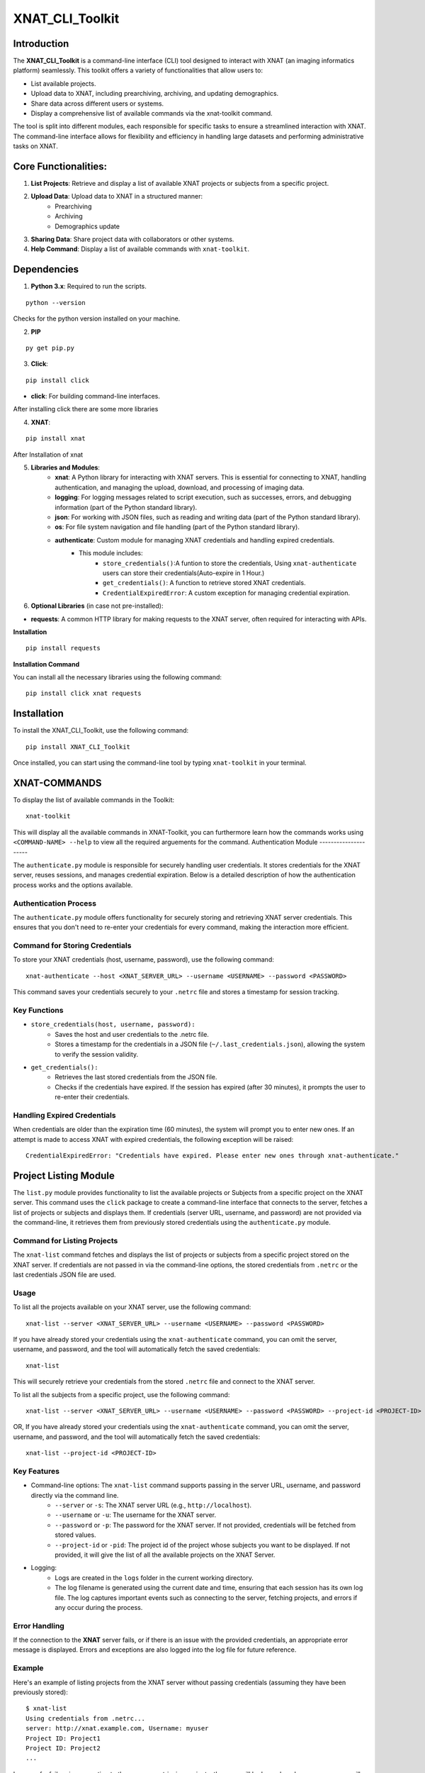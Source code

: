 XNAT_CLI_Toolkit
================

Introduction
------------

The **XNAT_CLI_Toolkit** is a command-line interface (CLI) tool designed to interact with XNAT (an imaging informatics platform) seamlessly.
This toolkit offers a variety of functionalities that allow users to:

- List available projects.

- Upload data to XNAT, including prearchiving, archiving, and updating demographics.

- Share data across different users or systems.

- Display a comprehensive list of available commands via the xnat-toolkit command.

The tool is split into different modules, each responsible for specific tasks to ensure a streamlined interaction with XNAT.
The command-line interface allows for flexibility and efficiency in handling large datasets and performing administrative tasks on XNAT.


Core Functionalities:
---------------------

1. **List Projects**: Retrieve and display a list of available XNAT projects or subjects from a specific project.

2. **Upload Data**: Upload data to XNAT in a structured manner:
    - Prearchiving

    - Archiving

    - Demographics update

3. **Sharing Data**: Share project data with collaborators or other systems.

4. **Help Command**: Display a list of available commands with ``xnat-toolkit``.


Dependencies
------------

1. **Python 3.x**: Required to run the scripts.

::

    python --version

Checks for the python version installed on your machine.

2. **PIP**

::

    py get pip.py

3. **Click**:

::

    pip install click

- **click**: For building command-line interfaces.

After installing click there are some more libraries

4. **XNAT**:

::

    pip install xnat

After Installation of xnat

5. **Libraries and Modules**:
    - **xnat**: A Python library for interacting with XNAT servers. This is essential for connecting to XNAT, handling authentication, and managing the upload, download, and processing of imaging data.

    - **logging**: For logging messages related to script execution, such as successes, errors, and debugging information (part of the Python standard library).

    - **json**: For working with JSON files, such as reading and writing data (part of the Python standard library).

    - **os**: For file system navigation and file handling (part of the Python standard library).

    - **authenticate**: Custom module for managing XNAT credentials and handling expired credentials.
        - This module includes:
            - ``store_credentials()``:A funtion to store the credentials, Using ``xnat-authenticate`` users can store their credentials(Auto-expire in 1 Hour.)

            - ``get_credentials()``: A function to retrieve stored XNAT credentials.

            - ``CredentialExpiredError``: A custom exception for managing credential expiration.

6. **Optional Libraries** (in case not pre-installed):

- **requests**: A common HTTP library for making requests to the XNAT server, often required for interacting with APIs.

**Installation**

::        

    pip install requests 

**Installation Command**

You can install all the necessary libraries using the following command:

::

    pip install click xnat requests


Installation
------------

To install the XNAT_CLI_Toolkit, use the following command:

::

    pip install XNAT_CLI_Toolkit

Once installed, you can start using the command-line tool by typing ``xnat-toolkit`` in your terminal.


XNAT-COMMANDS
-------------

To display the list of available commands in the Toolkit:

::

    xnat-toolkit

This will display all the available commands in XNAT-Toolkit, you can furthermore learn how the commands works using ``<COMMAND-NAME> --help`` to view all the required arguements for the command.
Authentication Module
---------------------

The ``authenticate.py`` module is responsible for securely handling user credentials. It stores credentials for the XNAT server, reuses sessions, and manages credential expiration.
Below is a detailed description of how the authentication process works and the options available.

Authentication Process
~~~~~~~~~~~~~~~~~~~~~~
The ``authenticate.py`` module offers functionality for securely storing and retrieving XNAT server credentials. 
This ensures that you don't need to re-enter your credentials for every command, making the interaction more efficient.

Command for Storing Credentials
~~~~~~~~~~~~~~~~~~~~~~~~~~~~~~~
To store your XNAT credentials (host, username, password), use the following command:

::

    xnat-authenticate --host <XNAT_SERVER_URL> --username <USERNAME> --password <PASSWORD>

This command saves your credentials securely to your ``.netrc`` file and stores a timestamp for session tracking.

Key Functions
~~~~~~~~~~~~~

- ``store_credentials(host, username, password):``
    - Saves the host and user credentials to the .netrc file.

    - Stores a timestamp for the credentials in a JSON file (``~/.last_credentials.json``), allowing the system to verify the session validity.

- ``get_credentials():``
    - Retrieves the last stored credentials from the JSON file.

    - Checks if the credentials have expired. If the session has expired (after 30 minutes), it prompts the user to re-enter their credentials.

Handling Expired Credentials
~~~~~~~~~~~~~~~~~~~~~~~~~~~~
When credentials are older than the expiration time (60 minutes), the system will prompt you to enter new ones. If an attempt is made to access XNAT with expired credentials, the following exception will be raised:

::

    CredentialExpiredError: "Credentials have expired. Please enter new ones through xnat-authenticate."

Project Listing Module
-----------------------

The ``list.py`` module provides functionality to list the available projects or Subjects from a specific project on the XNAT server. 
This command uses the ``click`` package to create a command-line interface that connects to the server, fetches a list of projects or subjects and displays them. 
If credentials (server URL, username, and password) are not provided via the command-line, it retrieves them from previously stored credentials using the ``authenticate.py`` module.

Command for Listing Projects
~~~~~~~~~~~~~~~~~~~~~~~~~~~~
The ``xnat-list`` command fetches and displays the list of projects or subjects from a specific project stored on the XNAT server. 
If credentials are not passed in via the command-line options, the stored credentials from ``.netrc`` or the last credentials JSON file are used.

Usage
~~~~~
To list all the projects available on your XNAT server, use the following command:

::

    xnat-list --server <XNAT_SERVER_URL> --username <USERNAME> --password <PASSWORD>

If you have already stored your credentials using the ``xnat-authenticate`` command, you can omit the server, username, and password, and the tool will automatically fetch the saved credentials:

::

    xnat-list

This will securely retrieve your credentials from the stored ``.netrc`` file and connect to the XNAT server.

To list all the subjects from a specific project, use the following command:

::

    xnat-list --server <XNAT_SERVER_URL> --username <USERNAME> --password <PASSWORD> --project-id <PROJECT-ID>

OR, If you have already stored your credentials using the ``xnat-authenticate`` command, you can omit the server, username, and password, and the tool will automatically fetch the saved credentials:

::

    xnat-list --project-id <PROJECT-ID>

Key Features
~~~~~~~~~~~~

- Command-line options: The ``xnat-list`` command supports passing in the server URL, username, and password directly via the command line.
    - ``--server`` or ``-s``: The XNAT server URL (e.g., ``http://localhost``).

    - ``--username`` or ``-u``: The username for the XNAT server.

    - ``--password`` or ``-p``: The password for the XNAT server. If not provided, credentials will be fetched from stored values.

    - ``--project-id`` or ``-pid``: The project id of the project whose subjects you want to be displayed. If not provided, it will give the list of all the available projects on the XNAT Server.

- Logging:
    - Logs are created in the ``logs`` folder in the current working directory.

    - The log filename is generated using the current date and time, ensuring that each session has its own log file. The log captures important events such as connecting to the server, fetching projects, and errors if any occur during the process.

Error Handling
~~~~~~~~~~~~~~
If the connection to the **XNAT** server fails, or if there is an issue with the provided credentials, an appropriate error message is displayed. Errors and exceptions are also logged into the log file for future reference.

Example
~~~~~~~
Here's an example of listing projects from the XNAT server without passing credentials (assuming they have been previously stored):

::

    $ xnat-list
    Using credentials from .netrc...
    server: http://xnat.example.com, Username: myuser
    Project ID: Project1
    Project ID: Project2
    ...

In case of a failure in connecting to the server or retrieving projects, the error will be logged, and an error message will be printed to the console:

::

    $ xnat-list
    Error: Failed to connect to the XNAT server.

Logging Example
~~~~~~~~~~~~~~~
Upon execution, logs are generated with timestamps for every action performed, for example:

::

    2024-10-15 13:45:22 - INFO - Using credentials from .netrc.
    2024-10-15 13:45:24 - INFO - Fetched projects from the XNAT server.
    2024-10-15 13:45:27 - ERROR - Error: Connection refused.

File Structure
~~~~~~~~~~~~~~

- ``xnat-list``: Command to list projects from the XNAT server.

- Logging: Stored in a log file under the ``logs`` directory with a timestamp in the filename.

- Error Handling: Includes error messages for failed connections and logs them.

Upload and Archive Module
-------------------------

The ``upload.py`` module provides a command-line interface to upload DICOM files to an XNAT project, archive the uploaded files, and update demographic information for the subjects. The module uses the ``click`` package for argument parsing and ``xnat`` for connecting and interacting with the XNAT server.

Command for Uploading and Archiving Files
The ``xnat-upload`` command uploads ZIP files containing DICOM data to the XNAT server's prearchive, archives them into the specified project, and updates subject demographic information.

Usage
~~~~~

To upload and archive DICOM files, use the following command:

::

    xnat-upload --project <XNAT_PROJECT> --server <XNAT_SERVER_URL> --username <USERNAME> --source <SOURCE_DIR>

If you have previously stored your credentials (server, username, and password), you can omit the credentials from the command, and they will be fetched from the stored credentials:

::

    xnat-upload --project <XNAT_PROJECT> --source <SOURCE_DIR>

The ``<SOURCE_DIR>`` should contain ZIP files of the DICOM datasets to be uploaded.

Command-line Options
~~~~~~~~~~~~~~~~~~~~

- ``--project`` or ``-d``: The XNAT project where the files will be archived. This option is required.

- ``--username`` or ``-u``: Username for XNAT. If not provided, the stored username is used.

- ``--server`` or ``-s``: The XNAT server URL (e.g., ``http://localhost``). If not provided, the stored server URL is used.

- ``--password`` or ``-p``: Password for XNAT. If not provided, the stored password is used.

- ``--source`` or ``-x``: Directory containing the ZIP files to be uploaded. This option is required.

Workflow
~~~~~~~~

1. **Credential Retrieval**: 
    - If username, server, or password is not provided, the ``get_credentials`` function from the ``authenticate.py`` module retrieves the stored credentials.

2. **File Upload**: 
    - The module traverses the specified source directory and uploads all ZIP files to the XNAT prearchive.

3. **Archiving Files**:
    - Once the files are uploaded, they are archived into the specified XNAT project, and an experiment label is generated based on subject, study date, study time, and modality.

4. **Demographic Update**: 
    - After archiving, the subject demographic variables such as age, date of birth (DOB), and gender are updated using DICOM tags if available.

Logging
~~~~~~~

Logs are created in the logs folder in the current working directory. The log file is named based on the current date and time, e.g., ``2024-10-15_13-45-22_share.log``.

Example log entry:

::

    2024-10-15 13:45:22 - INFO - Connected to XNAT http://xnat.example.com
    2024-10-15 13:45:24 - INFO - Uploading /path/to/file.zip
    2024-10-15 13:45:27 - ERROR - Error uploading /path/to/file.zip: Connection refused.

Example
~~~~~~~
Here's an example of uploading and archiving DICOM files to an XNAT project:

::

    $ xnat-upload --project MyProject --source /path/to/zip/files
    Using credentials from .netrc...
    Connected to XNAT http://xnat.example.com
    Uploading /path/to/file1.zip
    Uploading /path/to/file2.zip
    ...
    Successfully Archived: Subject001_20241015T1330_CT to Project: MyProject
    Archive completed. Now updating Demographic Variables.
    Subject: Subject001; Age: 30; Gender: Male

Error Handling
~~~~~~~~~~~~~~
Errors during upload or archiving are logged and displayed. If any files fail to upload, they are listed at the end of the process.

File Structure
~~~~~~~~~~~~~~

- ``upload_and_archive``: Command to upload and archive DICOM files to XNAT.

- Logging: Stored in a log file under the ``logs`` directory.

- Error Handling: Logs and prints errors during connection, upload, and archiving.

Pre-Archive Module
------------------

Overview
~~~~~~~~
The ``upload_to_prearchive.py`` script is designed to facilitate the uploading of DICOM files (in ZIP format) to the prearchive area of a specified XNAT (eXtensible Neuroimaging Archive Toolkit) project. 
The script connects to the XNAT server using user-provided or stored credentials, scans a given directory for ZIP files, and uploads them to the prearchive.

Usage
~~~~~
To run the script, use the following command in the terminal:

::

    xnat-prearchive --project <project_name> --username <username> --server <server_url> --source <source_directory> --password <password>

Command-Line Options
~~~~~~~~~~~~~~~~~~~~

- ``--project`` or ``-d``: (Required) The name of the destination XNAT project where the DICOM files will be uploaded.

- ``--username`` or ``-u``: (Optional) The username for XNAT. If not provided, the script will attempt to fetch stored credentials.

- ``--server`` or ``-s``: (Optional) The URL of the XNAT server. If not provided, the script will attempt to fetch stored credentials.

- ``--source`` or ``-x``: (Required) The directory containing the source ZIP files to be uploaded.

- ``--password``or ``-p``: (Optional) The password for XNAT. If not provided, the script will attempt to fetch stored credentials.

Workflow
~~~~~~~~

1. **Credential Management**:
    - The script checks if username, server, and password are provided as command-line arguments.

    - If any are missing, it attempts to retrieve stored credentials using the ``get_credentials()`` function from the ``authenticate`` module. If the credentials are expired, it raises a ``CredentialExpiredError``.

2. **Server Connection**:
    - The script connects to the XNAT server using the provided or retrieved credentials. If the connection fails, an error message is logged.

3. **File Collection**:
    - The script scans the specified source directory for all ZIP files and compiles a list of their paths. It utilizes ``os.walk()`` to traverse subdirectories and ensure that all relevant files are included.

4. **File Uploading**:
    - For each ZIP file in the collected list:
        - The script attempts to upload the file to the prearchive area of the specified XNAT project.

        - It logs the upload process and tracks any errors that occur during the upload.

5. **Subject ID Extraction**:
    - The script extracts the subject ID from the uploaded ZIP file's name (by default, it assumes the subject ID is the filename without the ``.zip`` extension). This may be modified if a different extraction method is needed.

6. **Logging**:
    - The script logs all actions and errors, providing a detailed record of the upload process. Logging is set to the ``INFO`` level by default, and logs are formatted to include timestamps and log levels.

7. **Saving New Subjects**:
    - If any new subjects are added during the upload process, their IDs are saved to a temporary JSON file (``new_subjects.json``). This file can be utilized for further processing or record-keeping.

8. **Error Handling**:
    - The script handles various exceptions, logging errors that occur during the connection to XNAT, file retrieval, and uploading processes.

    - If any uploads fail, the script logs the filenames of the failed uploads.

Example
~~~~~~~
Here's an example command to run the script:

::

    xnat-prearchive --project BrainStudy --username johndoe --server https://xnat.example.com --source /path/to/zip/files --password mypassword

This command will upload all ZIP files located in ``/path/to/zip/files`` to the ``BrainStudy`` project on the specified XNAT server.

Archiving Module
----------------

Overview
~~~~~~~~
The ``archive_to_xnat.py`` script is designed to archive files from the prearchive area to a specified XNAT (eXtensible Neuroimaging Archive Toolkit) project. 
It connects to the XNAT server using user-provided or stored credentials, retrieves files from the prearchive, extracts relevant metadata, and uploads the files to the specified project in XNAT.

Usage
~~~~~
To run the script, use the following command in the terminal:

::

    xnat-archive --project <project_name> --username <username> --server <server_url> --password <password>

Command-Line Options
~~~~~~~~~~~~~~~~~~~~

- ``--project`` or ``-d``: (Required) The name of the destination XNAT project where files will be archived.

- ``--username`` or ``-u``: (Optional) The username for XNAT. If not provided, the script will attempt to fetch stored credentials.

- ``--server`` or ``-s``: (Optional) The URL of the XNAT server. If not provided, the script will attempt to fetch stored credentials.

- ``--password`` or ``-p``: (Optional) The password for XNAT. If not provided, the script will attempt to fetch stored credentials.

Workflow
~~~~~~~~

1. **Credential Management**:
    - The script checks if username, server, and password are provided as command-line arguments.

    - If any are missing, it attempts to retrieve stored credentials using the ``get_credentials()`` function from the ``authenticate`` module. If the credentials are expired, it raises a ``CredentialExpiredError``.

2. **Server Connection**:
    - The script connects to the XNAT server using the provided or retrieved credentials. If the connection fails, an error message is logged.

3. **Prearchive File Retrieval**:
    - The script retrieves all sessions from the XNAT prearchive. For each session, it extracts the subject and scans.

4. **DICOM Metadata Extraction**:
    - For each scan in the session, the script extracts the following DICOM metadata:
        - Study Date

        - Study Time

        - Modality

    - This information is used to create a unique experiment label.

5. **Archiving Process**:
    - The script archives each session to the specified XNAT project using the generated experiment label. If any errors occur during archiving, they are logged.

6. **Logging**:
    - The script logs all actions and errors, providing a record of the archiving process. Logging is set to the ``INFO`` level by default, and logs are formatted to include timestamps and log levels.

Example
~~~~~~~
Here's an example command to run the script:

::

    xnat-archive --project BrainStudy --username johndoe --server https://xnat.example.com --password mypassword

This command will archive files from the prearchive area into the ``BrainStudy`` project on the specified XNAT server.

Update_Demographics Module
--------------------------

Overview
~~~~~~~~
The ``update_demographics.py`` script is designed to update demographic variables (age, date of birth, and gender) for newly added subjects within a specified XNAT (eXtensible Neuroimaging Archive Toolkit) project. The script connects to the XNAT server, retrieves DICOM data for each new subject, and updates the demographic fields in the project accordingly.
Usage
~~~~~
To run the script, use the following command in the terminal:

::

    xnat-updatedemographics --project <project_name> --username <username> --server <server_url> --password <password> --new_subjects_file <path_to_new_subjects_file>

Command-Line Options
~~~~~~~~~~~~~~~~~~~~

- ``--project`` or ``-d``: (Required) The name of the destination XNAT project where the demographic updates will occur.

- ``--username`` or ``-u``: (Optional) The username for XNAT. If not provided, the script will attempt to fetch stored credentials.

- ``--server`` or ``-s``: (Optional) The URL of the XNAT server. If not provided, the script will attempt to fetch stored credentials.

- ``--password`` or ``-p``: (Optional) The password for XNAT. If not provided, the script will attempt to fetch stored credentials.

- ``--new_subjects_file`` or ``-n``: (Optional) The path to the JSON file containing newly added subjects. Defaults to new_subjects.json.

Workflow
~~~~~~~~

1. **Credential Management**:
    - The script checks if username, server, and password are provided as command-line arguments.

    - If any are missing, it attempts to retrieve stored credentials using the ``get_credentials()`` function from the ``authenticate`` module. If the credentials are expired, it raises a ``CredentialExpiredError``.

2. **Server Connection**:
    - The script connects to the specified XNAT server using the provided or retrieved credentials. If the connection fails, an error message is logged.

3. **Loading New Subjects**:
    - The script attempts to load the list of newly added subjects from the specified JSON file. If the file cannot be found or has an invalid format, an error message is displayed.

4. **Demographic Data Retrieval**:
    - For each subject in the loaded list:
        - The script retrieves the subject object from the specified project.

        - It then iterates through the experiments and scans associated with the subject to extract demographic information from the DICOM data.

        - The following DICOM tags are used to obtain demographic variables:
            - Subject Age: Retrieved from the tag ``(0010,1010)``.

            - Subject Date of Birth: Retrieved from the tag ``(0010,0030)``.

            - Subject Gender: Retrieved from the tag ``(0010,0040)``.

5. **Updating Demographics**:
    - The script updates the demographic fields for each subject:
        - Age: If available, the age is converted to an integer (removing the 'Y' suffix) or set to ``0`` if not specified.

        - Date of Birth: Updated with the retrieved value.

        - Gender: Mapped to descriptive strings ('Male', 'Female', 'Other') based on the retrieved value.

6. **Logging**:
    - Throughout the execution, the script logs actions and results, providing a clear record of the updates made to the demographic variables.

Example
~~~~~~~
Here's an example command to run the script:

::

    xnat-updatedemographics --project BrainStudy --username johndoe --server https://xnat.example.com --password mypassword --new_subjects_file new_subjects.json

This command updates the demographic variables for the subjects listed in ``new_subjects.json`` in the ``BrainStudy`` project on the specified XNAT server.

Sharing Module
--------------

Overview
~~~~~~~~
The ``share.py`` script is designed to facilitate the sharing of XNAT projects or data with other users. This script connects to an XNAT server and allows the user to grant access to specified projects, ensuring collaboration among researchers and team members.
Usage
~~~~~
To run the script, use the following command in the terminal:

::

    xnat-share --project <project_name> --username <username> --server <server_url> --password <password> --table <path/to/csv>

Command-Line Options
~~~~~~~~~~~~~~~~~~~~

- ``--project`` or ``-d``: (Required) The name of the XNAT project to be shared.

- ``--username`` or ``-u``: (Optional) The username for XNAT. If not provided, the script will attempt to fetch stored credentials.

- ``--server`` or ``-s``: (Optional) The URL of the XNAT server. If not provided, the script will attempt to fetch stored credentials.

- ``--password`` or ``-p``: (Optional) The password for XNAT. If not provided, the script will attempt to fetch stored credentials.

- ``--table`` or ``-t``: (Required) Path to CSV file containing the subject, source, and destination project data.

Workflow
~~~~~~~~

1. **Credential Management**:
    - The script checks if the username, server, and password are provided as command-line arguments.

    - If any are missing, it attempts to retrieve stored credentials using the get_credentials() function from the authenticate module. If the credentials are expired, it raises a CredentialExpiredError.

2. **Server Connection**:
    - The script connects to the specified XNAT server using the provided or retrieved credentials. If the connection fails, an error message is logged.

3. **Project Sharing**:
    - The script accesses the specified project within the XNAT session.

    - It iterates over the list of users provided in the --shared_users option and grants access to each user for the specified project.

4. **Logging**:
    - Throughout the execution, the script logs actions and results, providing a clear record of which users were granted access to the project.

Example
~~~~~~~
Here's an example command to run the script:

::

    xnat-share --project BrainStudy --username johndoe --server https://xnat.example.com --password mypassword --shared_users janedoe,robert

This command shares the BrainStudy project with the users janedoe and robert on the specified XNAT server.

Custom Form Fetch Module
-------------------------

The ``customform_get`` module provides functionality to fetch specific custom form data from an XNAT server. 
It allows retrieving form data associated with subjects or experiments. 
To fetch custom form data, appropriate identifiers such as **Subject Accession ID**, **Experiment Accession ID**, or **Project ID** with corresponding labels must be provided.

Command for Fetching Custom Forms
~~~~~~~~~~~~~~~~~~~~~~~~~~~~~~~~~

The ``xnat-customformget`` command fetches custom form data from the XNAT server based on the provided identifiers. It requires at least one of the following combinations of parameters:

- **Subject Accession ID** (or **Subject Label with Project ID**).
- **Experiment Accession ID** (or **Experiment Label with Project ID**).

Credentials for the server can be passed via command-line options or retrieved from previously stored credentials (e.g., ``.netrc`` or JSON).

Usage
~~~~~

**Fetch data for a subject:**

::

    xnat-customformget --server <XNAT_SERVER_URL> --username <USERNAME> --password <PASSWORD> --subject-id <SUBJECT-ID>

**OR, if using a Subject Label:**

::

    xnat-customformget --project-id <PROJECT-ID> --subject-id <SUBJECT-LABEL>

**Fetch data for an experiment:**

::

    xnat-customformget --experiment-id <EXPERIMENT-ID>

**OR, if using an Experiment Label:**

::

    xnat-customformget --project-id <PROJECT-ID> --experiment-id <EXPERIMENT-LABEL>

Include UUID to target specific custom forms:

::

    xnat-customformget --experiment-id <EXPERIMENT-ID> --uuid <UUID>

Key Features
~~~~~~~~~~~~

1. **Mandatory identifiers**:

    - Requires either **Subject ID** (or Subject Label with Project ID) or **Experiment ID** (or Experiment Label with Project ID).

    - The UUID is optional but helps to narrow down results to a specific custom form.

2. **Command-line options:**

    - ``--server`` or ``-s``: The XNAT server URL (e.g., ``http://localhost``).
    - ``--username`` or ``-u``: The username for the XNAT server.
    - ``--password`` or ``-p``: The password for the XNAT server.
    - ``--uuid``: The UUID of the custom form to delete (mandatory).
    - ``--project-id`` or ``-d``: The project ID to specify the context for deletion.
    - ``--subject-id`` or ``-sid``: The subject ID or label.
    - ``--experiment-id`` or ``-eid``: The experiment ID or label.

3. **Credential management:**

    - Automatically fetches credentials from stored ``.netrc`` or JSON files if not provided on the command line.

4. **Logging:**

    - Logs are created in the ``logs`` folder in the current working directory.
    - Log filenames include a timestamp to ensure uniqueness and to track sessions.

5. **Error handling:** Provides meaningful error messages for issues such as:

    - Missing mandatory options like ``--uuid`` or required subject/experiment identifiers.
    - Failed connections to the XNAT server.

Error Handling
~~~~~~~~~~~~~~
In case of missing mandatory options or invalid identifiers, an appropriate error message is displayed and logged. For example:

::

    $ xnat-customformget --uuid INVALID_UUID
    Error: Insufficient parameters provided. UUID must be combined with valid subject or experiment identifiers.

Example
~~~~~~~
**Fetching custom form data for a subject:**

::

    xnat-customformget --subject-id SUBJECT123
    Using credentials from .netrc...
    Data retrieved successfully.

**Using labels:**

::

    xnat-customformget --project-id PROJECT123 --subject-id SUBJECT_LABEL

**Fetching specific custom form data using UUID:**

::

    xnat-customformget --experiment-id EXP12345 --uuid abc12345-6789
    
In case of errors:

::

    $ xnat-customformget --uuid abc12345-6789
    Error: Missing subject or experiment identifiers. Provide --subject-id or --experiment-id.

Logging Example
~~~~~~~~~~~~~~~
Logs provide detailed timestamps for every action:

::

    2024-11-24 10:30:10 - INFO - Using credentials from .netrc.
    2024-11-24 10:30:12 - INFO - Sending GET request to http://xnat.example.com/...
    2024-11-24 10:30:14 - INFO - Custom form data retrieved successfully.

File Structure
~~~~~~~~~~~~~~

- ``xnat-customformget``: Command for fetching custom form data from XNAT.
- Logs: Created in the ``logs`` folder with timestamps for each session.
- Error handling: Error messages for failed operations are displayed and logged.

Custom Form Update Module
-------------------------

The ``customform_put`` module provides functionality to update specific custom form data on an XNAT server. 
Updating a custom form requires identifiers such as **Subject Accession ID**, **Experiment Accession ID**, or **Project ID** with corresponding labels must be provided.

The custom form data must be provided as a JSON payload that adheres to the schema of the target form.

Command for Updating Custom Forms
~~~~~~~~~~~~~~~~~~~~~~~~~~~~~~~~~

The ``xnat-customformput command`` updates custom form data on the XNAT server based on the provided identifiers and payload. It requires one of the following combinations

- **Subject Accession ID** (or **Subject Label with Project ID**).
- **Experiment Accession ID** (or **Experiment Label with Project ID**).

In addition, the UUID of the custom form must always be provided to specify the target form.

Usage
~~~~~

**Update data for a subject:**

::

    xnat-customformput --server <XNAT_SERVER_URL> --username <USERNAME> --password <PASSWORD> --subject-id <SUBJECT-ID> --uuid <UUID> --json-file <PAYLOAD_FILE>

**OR, if using a Subject Label:**

::

    xnat-customformput --project-id <PROJECT-ID> --subject-id <SUBJECT-LABEL> --uuid <UUID> --json-file <PAYLOAD_FILE>

**Update data for an experiment:**

::

    xnat-customformput --experiment-id <EXPERIMENT-ID> --uuid <UUID> --json-file <PAYLOAD_FILE>

**OR, if using an Experiment Label:**

::

    xnat-customformput --project-id <PROJECT-ID> --experiment-id <EXPERIMENT-LABEL> --uuid <UUID> --json-file <PAYLOAD_FILE>

Include UUID to target specific custom forms:

::

    xnat-customformput --experiment-id <EXPERIMENT-ID> --uuid <UUID>


Key Features
~~~~~~~~~~~~

1. **Mandatory identifiers**:

    - Requires either **Subject ID** (or Subject Label with Project ID) or **Experiment ID** (or Experiment Label with Project ID).

    - The UUID is optional but helps to narrow down results to a specific custom form.

2. **Command-line options:**

    - ``--server`` or ``-s``: The XNAT server URL (e.g., ``http://localhost``).
    - ``--username`` or ``-u``: The username for the XNAT server.
    - ``--password`` or ``-p``: The password for the XNAT server.
    - ``--uuid``: The UUID of the custom form to delete (mandatory).
    - ``--project-id`` or ``-d``: The project ID to specify the context for deletion.
    - ``--subject-id`` or ``-sid``: The subject ID or label.
    - ``--experiment-id`` or ``-eid``: The experiment ID or label.
    - ``--json-file`` or ``-j`` Path to the JSON payload file containing the updated custom form data.

3. **Credential management:**

    - Automatically fetches credentials from stored ``.netrc`` or JSON files if not provided on the command line.

4. **Logging:**

    - Logs are created in the ``logs`` folder in the current working directory.
    - Log filenames include a timestamp to ensure uniqueness and to track sessions.

5. **Error handling:** Provides meaningful error messages for issues such as:

    - Missing mandatory options like ``--uuid`` or required subject/experiment identifiers.
    - Failed connections to the XNAT server.
    - Displays errors for missing parameters or invalid JSON payloads.

Error Handling
~~~~~~~~~~~~~~
In case of missing mandatory options or invalid identifiers, an appropriate error message is displayed and logged. For example:

::

    $ xnat-customformput --uuid INVALID_UUID
    Error: Insufficient parameters provided. UUID must be combined with valid subject or experiment identifiers.

Example
~~~~~~~
**Updating custom form data for a subject:**

::

    xnat-customformput --subject-id SUBJECT123 --uuid abc12345-6789 --payload updated_form.json
    Using credentials from .netrc...
    Custom form data updated successfully.

**Using labels:**

::

    xnat-customformput --project-id PROJECT123 --subject-id SUBJECT_LABEL --uuid abc12345-6789 --payload updated_form.json

**Updating data for an experiment:**

::

    xnat-customformput --experiment-id EXP12345 --uuid abc12345-6789 --payload updated_form.json
    
In case of errors:

::

    $ xnat-customformput --uuid abc12345-6789
    Error: Missing subject or experiment identifiers. Provide --subject-id or --experiment-id.

Logging Example
~~~~~~~~~~~~~~~
Logs provide detailed timestamps for every action:

::

    2024-11-24 10:30:10 - INFO - Using credentials from .netrc.
    2024-11-24 10:30:12 - INFO - Sending GET request to http://xnat.example.com/...
    2024-11-24 10:30:14 - INFO - Custom form data updated successfully.

File Structure
~~~~~~~~~~~~~~

- ``xnat-customformput``: Command for fetching custom form data from XNAT.
- Logs: Created in the ``logs`` folder with timestamps for each session.
- Error handling: Error messages for failed operations are displayed and logged.

Custom Form Delete Module
-------------------------

The ``customform_delete`` module provides functionality to delete specific custom form data from an XNAT server. It supports deletion at various levels, such as subject or experiment,
by utilizing the **custom form's UUID** in combination with identifiers like **Subject Accession ID**, **Experiment Accession ID**, or **Project ID** with appropriate labels. This ensures that data deletion is contextually accurate.
This module is particularly useful for maintaining data integrity and removing outdated or erroneous custom form entries from the XNAT server.

Command for Deleting Custom Forms
~~~~~~~~~~~~~~~~~~~~~~~~~~~~~~~~~

The ``xnat-customformdelete`` command deletes custom form data from the XNAT server. The UUID alone is insufficient for deletion; it must be accompanied by one of the following:

- **Subject Accession ID** (or **Subject Label with Project ID**).
- **Experiment Accession ID** (or **Experiment Label with Project ID**).

Credentials for the server can be passed via command-line options or retrieved from previously stored credentials (e.g., ``.netrc`` or JSON).

Usage
~~~~~

To delete custom form data, you must include the UUID alongside the appropriate subject or experiment identifiers:

**Delete data linked to a subject:**

::

    xnat-customformdelete --server <XNAT_SERVER_URL> --username <USERNAME> --password <PASSWORD> --subject-id <SUBJECT-ID> --uuid <UUID>

**OR using a subject label with a project:**

::

    xnat-customformdelete --project-id <PROJECT-ID> --subject-id <SUBJECT-LABEL> --uuid <UUID>

**Delete data linked to an experiment:**

::

    xnat-customformdelete --experiment-id <EXPERIMENT-ID> --uuid <UUID>

**OR using an experiment label with a project:**

::

    xnat-customformdelete --project-id <PROJECT-ID> --experiment-id <EXPERIMENT-LABEL> --uuid <UUID>

If your credentials are already stored using the ``xnat-authenticate`` command, you can omit the ``--server``, ``--username``, and ``--password`` options:

::

    xnat-customformdelete --subject-id <SUBJECT-ID> --uuid <UUID>

Key Features
~~~~~~~~~~~~

1. **Mandatory identifiers**: The ``xnat-customformdelete`` command requires the UUID in combination with either:

    - **Subject Accession ID** or **Subject Label** with a **Project ID**.

    - **Experiment Accession ID** or **Experiment Label** with a **Project ID**.

Without these combinations, deletion cannot proceed.

2. **Command-line options:**

    - ``--server`` or ``-s``: The XNAT server URL (e.g., ``http://localhost``).
    - ``--username`` or ``-u``: The username for the XNAT server.
    - ``--password`` or ``-p``: The password for the XNAT server.
    - ``--uuid``: The UUID of the custom form to delete (mandatory).
    - ``--project-id`` or ``-d``: The project ID to specify the context for deletion.
    - ``--subject-id`` or ``-sid``: The subject ID or label.
    - ``--experiment-id`` or ``-eid``: The experiment ID or label.

3. **Credential management:**

    - Automatically fetches credentials from stored ``.netrc`` or JSON files if not provided on the command line.

4. **Logging:**

    - Logs are created in the ``logs`` folder in the current working directory.
    - Log filenames include a timestamp to ensure uniqueness and to track sessions.

5. **Error handling:** Provides meaningful error messages for issues such as:

    - Missing mandatory options like ``--uuid`` or required subject/experiment identifiers.
    - Failed connections to the XNAT server.
    - Server errors during the delete operation.

Error Handling
~~~~~~~~~~~~~~
In case of missing mandatory options or invalid identifiers, an appropriate error message is displayed and logged. For example:

::

    $ xnat-customformdelete --uuid INVALID_UUID
    Error: Insufficient parameters provided. UUID must be combined with valid subject or experiment identifiers.

Example
~~~~~~~
**Deleting custom form data linked to a subject:**

::

    $ xnat-customformdelete --subject-id SUBJECT123 --uuid abc12345-6789
    Using credentials from .netrc...
    Custom form data deleted successfully.

**Deleting custom form data linked to an experiment:**

::

    $ xnat-customformdelete --experiment-id EXP12345 --uuid abc12345-6789
    Using credentials from .netrc...
    Custom form data deleted successfully.

**Using labels with a project context:**

::

    $ xnat-customformdelete --project-id PROJECT123 --subject-id SUBJECT_LABEL --uuid abc12345-6789
    Custom form data deleted successfully.
    
In case of errors:

::

    $ xnat-customformdelete --uuid abc12345-6789
    Error: Missing subject or experiment identifiers. Provide --subject-id or --experiment-id.

Logging Example
~~~~~~~~~~~~~~~
Logs provide detailed timestamps for every action:

::

    2024-11-24 10:30:10 - INFO - Using credentials from .netrc.
    2024-11-24 10:30:12 - INFO - Sending DELETE request to http://xnat.example.com/...
    2024-11-24 10:30:14 - INFO - Custom form data deleted successfully.

File Structure
~~~~~~~~~~~~~~

- ``xnat-customformdelete``: Command for deleting custom form data from XNAT.
- Logs: Created in the ``logs`` folder with timestamps for each session.
- Error handling: Error messages for failed operations are displayed and logged.